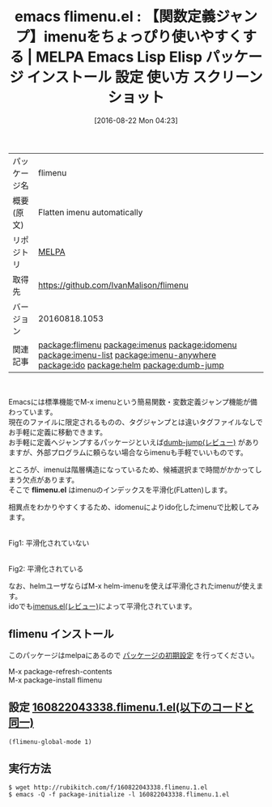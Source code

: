 #+BLOG: rubikitch
#+POSTID: 2699
#+DATE: [2016-08-22 Mon 04:23]
#+PERMALINK: flimenu
#+OPTIONS: toc:nil num:nil todo:nil pri:nil tags:nil ^:nil \n:t -:nil tex:nil ':nil
#+ISPAGE: nil
#+DESCRIPTION:
# (progn (erase-buffer)(find-file-hook--org2blog/wp-mode))
#+BLOG: rubikitch
#+CATEGORY: Emacs, ido, helm
#+EL_PKG_NAME: flimenu
#+EL_TAGS: emacs, %p, %p.el, emacs lisp %p, elisp %p, emacs %f %p, emacs %p 使い方, emacs %p 設定, emacs パッケージ %p, emacs %p スクリーンショット, relate:imenus, relate:idomenu, relate:imenu-list, relate:imenu-anywhere, relate:ido, relate:helm, relate:dumb-jump
#+EL_TITLE: Emacs Lisp Elisp パッケージ インストール 設定 使い方 スクリーンショット
#+EL_TITLE0: 【関数定義ジャンプ】imenuをちょっぴり使いやすくする
#+EL_URL: 
#+begin: org2blog
#+DESCRIPTION: MELPAのEmacs Lispパッケージflimenuの紹介
#+MYTAGS: package:flimenu, emacs 使い方, emacs コマンド, emacs, flimenu, flimenu.el, emacs lisp flimenu, elisp flimenu, emacs melpa flimenu, emacs flimenu 使い方, emacs flimenu 設定, emacs パッケージ flimenu, emacs flimenu スクリーンショット, relate:imenus, relate:idomenu, relate:imenu-list, relate:imenu-anywhere, relate:ido, relate:helm, relate:dumb-jump
#+TAGS: package:flimenu, emacs 使い方, emacs コマンド, emacs, flimenu, flimenu.el, emacs lisp flimenu, elisp flimenu, emacs melpa flimenu, emacs flimenu 使い方, emacs flimenu 設定, emacs パッケージ flimenu, emacs flimenu スクリーンショット, relate:imenus, relate:idomenu, relate:imenu-list, relate:imenu-anywhere, relate:ido, relate:helm, relate:dumb-jump, Emacs, ido, helm, flimenu.el, flimenu.el
#+TITLE: emacs flimenu.el : 【関数定義ジャンプ】imenuをちょっぴり使いやすくする | MELPA Emacs Lisp Elisp パッケージ インストール 設定 使い方 スクリーンショット
#+BEGIN_HTML
<table>
<tr><td>パッケージ名</td><td>flimenu</td></tr>
<tr><td>概要(原文)</td><td>Flatten imenu automatically</td></tr>
<tr><td>リポジトリ</td><td><a href="http://melpa.org/">MELPA</a></td></tr>
<tr><td>取得先</td><td><a href="https://github.com/IvanMalison/flimenu">https://github.com/IvanMalison/flimenu</a></td></tr>
<tr><td>バージョン</td><td>20160818.1053</td></tr>
<tr><td>関連記事</td><td><a href="http://rubikitch.com/tag/package:flimenu/">package:flimenu</a> <a href="http://rubikitch.com/tag/package:imenus/">package:imenus</a> <a href="http://rubikitch.com/tag/package:idomenu/">package:idomenu</a> <a href="http://rubikitch.com/tag/package:imenu-list/">package:imenu-list</a> <a href="http://rubikitch.com/tag/package:imenu-anywhere/">package:imenu-anywhere</a> <a href="http://rubikitch.com/tag/package:ido/">package:ido</a> <a href="http://rubikitch.com/tag/package:helm/">package:helm</a> <a href="http://rubikitch.com/tag/package:dumb-jump/">package:dumb-jump</a></td></tr>
</table>
<br />
#+END_HTML
Emacsには標準機能でM-x imenuという簡易関数・変数定義ジャンプ機能が備わっています。
現在のファイルに限定されるものの、タグジャンプとは違いタグファイルなしでお手軽に定義に移動できます。
お手軽に定義へジャンプするパッケージといえば[[http://rubikitch.com/2016/07/18/dumb-jump/][dumb-jump(レビュー)]] がありますが、外部プログラムに頼らない場合ならimenuも手軽でいいものです。

ところが、imenuは階層構造になっているため、候補選択まで時間がかかってしまう欠点があります。
そこで *flimenu.el* はimenuのインデックスを平滑化(FLatten)します。

相異点をわかりやすくするため、idomenuによりido化したimenuで比較してみます。

#+ATTR_HTML: :width 480
[[file:/r/sync/screenshots/20160822043510.png]]
Fig1: 平滑化されていない

#+ATTR_HTML: :width 480
[[file:/r/sync/screenshots/20160822043519.png]]
Fig2: 平滑化されている



なお、helmユーザならばM-x helm-imenuを使えば平滑化されたimenuが使えます。
idoでも[[http://rubikitch.com/2015/04/09/imenus/][imenus.el(レビュー)]]によって平滑化されています。

# (progn (forward-line 1)(shell-command "screenshot-time.rb org_template" t))
** flimenu インストール
このパッケージはmelpaにあるので [[http://rubikitch.com/package-initialize][パッケージの初期設定]] を行ってください。

M-x package-refresh-contents
M-x package-install flimenu


#+end:
** 概要                                                             :noexport:
Emacsには標準機能でM-x imenuという簡易関数・変数定義ジャンプ機能が備わっています。
現在のファイルに限定されるものの、タグジャンプとは違いタグファイルなしでお手軽に定義に移動できます。
お手軽に定義へジャンプするパッケージといえば[[http://rubikitch.com/2016/07/18/dumb-jump/][dumb-jump(レビュー)]] がありますが、外部プログラムに頼らない場合ならimenuも手軽でいいものです。

ところが、imenuは階層構造になっているため、候補選択まで時間がかかってしまう欠点があります。
そこで *flimenu.el* はimenuのインデックスを平滑化(FLatten)します。

相異点をわかりやすくするため、idomenuによりido化したimenuで比較してみます。

#+ATTR_HTML: :width 480
[[file:/r/sync/screenshots/20160822043510.png]]
Fig3: 平滑化されていない

#+ATTR_HTML: :width 480
[[file:/r/sync/screenshots/20160822043519.png]]
Fig4: 平滑化されている



なお、helmユーザならばM-x helm-imenuを使えば平滑化されたimenuが使えます。
idoでも[[http://rubikitch.com/2015/04/09/imenus/][imenus.el(レビュー)]]によって平滑化されています。

# (progn (forward-line 1)(shell-command "screenshot-time.rb org_template" t))
** 設定 [[http://rubikitch.com/f/160822043338.flimenu.1.el][160822043338.flimenu.1.el(以下のコードと同一)]]
#+BEGIN: include :file "/r/sync/junk/160822/160822043338.flimenu.1.el"
#+BEGIN_SRC fundamental
(flimenu-global-mode 1)
#+END_SRC

#+END:

** 実行方法
#+BEGIN_EXAMPLE
$ wget http://rubikitch.com/f/160822043338.flimenu.1.el
$ emacs -Q -f package-initialize -l 160822043338.flimenu.1.el
#+END_EXAMPLE

# /r/sync/screenshots/20160822043510.png http://rubikitch.com/wp-content/uploads/2016/08/20160822043510.png
# /r/sync/screenshots/20160822043519.png http://rubikitch.com/wp-content/uploads/2016/08/20160822043519.png
